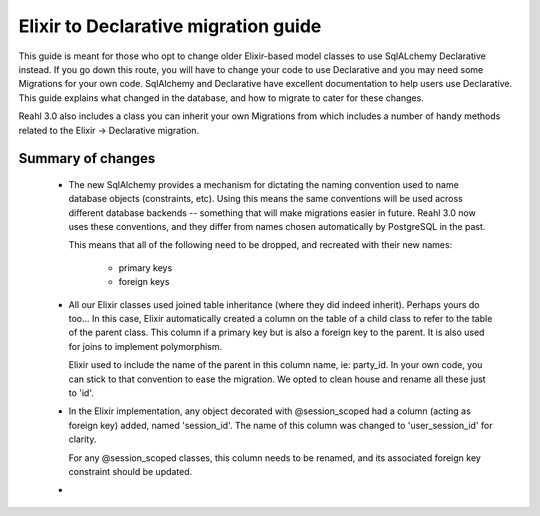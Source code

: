 .. Copyright 2014 Reahl Software Services (Pty) Ltd. All rights reserved.
 
Elixir to Declarative migration guide
=====================================

This guide is meant for those who opt to change older Elixir-based
model classes to use SqlALchemy Declarative instead. If you go down
this route, you will have to change your code to use Declarative and
you may need some Migrations for your own code. SqlAlchemy and
Declarative have excellent documentation to help users use
Declarative. This guide explains what changed in the database, and how
to migrate to cater for these changes.

Reahl 3.0 also includes a class you can inherit your own Migrations
from which includes a number of handy methods related to the Elixir ->
Declarative migration.

Summary of changes
------------------

 * The new SqlAlchemy provides a mechanism for dictating the naming
   convention used to name database objects (constraints, etc). Using
   this means the same conventions will be used across different
   database backends -- something that will make migrations easier in
   future. Reahl 3.0 now uses these conventions, and they differ from
   names chosen automatically by PostgreSQL in the past. 

   This means that all of the following need to be dropped, and 
   recreated with their new names:
    - primary keys
    - foreign keys

 * All our Elixir classes used joined table inheritance (where they did indeed inherit).
   Perhaps yours do too... In this case, Elixir automatically created a column on the table
   of a child class to refer to the table of the parent class. This column if a primary key
   but is also a foreign key to the parent. It is also used for joins to implement polymorphism.

   Elixir used to include the name of the parent in this column name, ie: party_id. In your
   own code, you can stick to that convention to ease the migration. We opted to clean house
   and rename all these just to 'id'. 

 * In the Elixir implementation, any object decorated with @session_scoped had 
   a column (acting as foreign key) added, named 'session_id'. The name of this column
   was changed to 'user_session_id' for clarity.

   For any @session_scoped classes, this column needs to be renamed, and its associated
   foreign key constraint should be updated.

 * 
